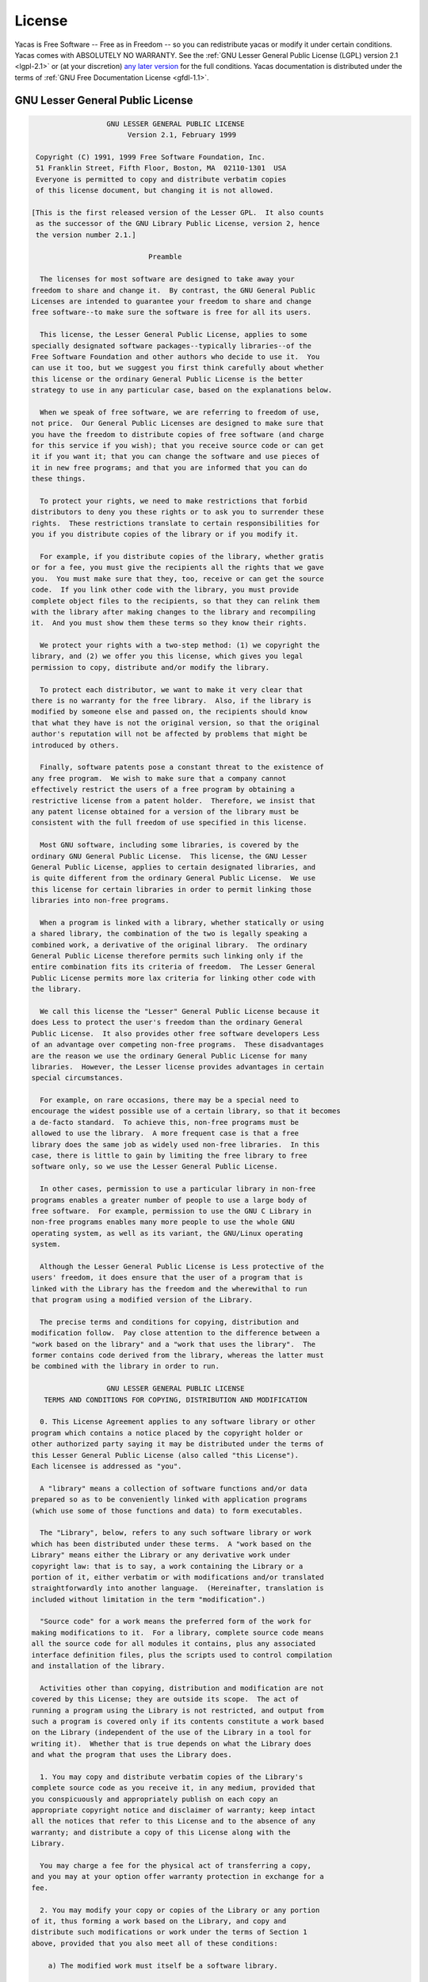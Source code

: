 
*******
License
*******

Yacas is Free Software -- Free as in Freedom -- so you can redistribute yacas or
modify it under certain conditions. Yacas comes with ABSOLUTELY NO WARRANTY.
See the :ref:`GNU Lesser General Public License (LGPL) version 2.1 <lgpl-2.1>`
or (at your discretion) `any later version <http://www.gnu.org/licenses/lgpl.html>`_
for the full conditions. Yacas documentation is distributed under the terms of 
:ref:`GNU Free Documentation License <gfdl-1.1>`.

.. _lgpl-2.1:

=================================
GNU Lesser General Public License
=================================

.. code-block:: none
    
                    GNU LESSER GENERAL PUBLIC LICENSE
                         Version 2.1, February 1999

   Copyright (C) 1991, 1999 Free Software Foundation, Inc.
   51 Franklin Street, Fifth Floor, Boston, MA  02110-1301  USA
   Everyone is permitted to copy and distribute verbatim copies
   of this license document, but changing it is not allowed.

  [This is the first released version of the Lesser GPL.  It also counts
   as the successor of the GNU Library Public License, version 2, hence
   the version number 2.1.]

                              Preamble

    The licenses for most software are designed to take away your
  freedom to share and change it.  By contrast, the GNU General Public
  Licenses are intended to guarantee your freedom to share and change
  free software--to make sure the software is free for all its users.

    This license, the Lesser General Public License, applies to some
  specially designated software packages--typically libraries--of the
  Free Software Foundation and other authors who decide to use it.  You
  can use it too, but we suggest you first think carefully about whether
  this license or the ordinary General Public License is the better
  strategy to use in any particular case, based on the explanations below.

    When we speak of free software, we are referring to freedom of use,
  not price.  Our General Public Licenses are designed to make sure that
  you have the freedom to distribute copies of free software (and charge
  for this service if you wish); that you receive source code or can get
  it if you want it; that you can change the software and use pieces of
  it in new free programs; and that you are informed that you can do
  these things.

    To protect your rights, we need to make restrictions that forbid
  distributors to deny you these rights or to ask you to surrender these
  rights.  These restrictions translate to certain responsibilities for
  you if you distribute copies of the library or if you modify it.

    For example, if you distribute copies of the library, whether gratis
  or for a fee, you must give the recipients all the rights that we gave
  you.  You must make sure that they, too, receive or can get the source
  code.  If you link other code with the library, you must provide
  complete object files to the recipients, so that they can relink them
  with the library after making changes to the library and recompiling
  it.  And you must show them these terms so they know their rights.

    We protect your rights with a two-step method: (1) we copyright the
  library, and (2) we offer you this license, which gives you legal
  permission to copy, distribute and/or modify the library.

    To protect each distributor, we want to make it very clear that
  there is no warranty for the free library.  Also, if the library is
  modified by someone else and passed on, the recipients should know
  that what they have is not the original version, so that the original
  author's reputation will not be affected by problems that might be
  introduced by others.

    Finally, software patents pose a constant threat to the existence of
  any free program.  We wish to make sure that a company cannot
  effectively restrict the users of a free program by obtaining a
  restrictive license from a patent holder.  Therefore, we insist that
  any patent license obtained for a version of the library must be
  consistent with the full freedom of use specified in this license.

    Most GNU software, including some libraries, is covered by the
  ordinary GNU General Public License.  This license, the GNU Lesser
  General Public License, applies to certain designated libraries, and
  is quite different from the ordinary General Public License.  We use
  this license for certain libraries in order to permit linking those
  libraries into non-free programs.

    When a program is linked with a library, whether statically or using
  a shared library, the combination of the two is legally speaking a
  combined work, a derivative of the original library.  The ordinary
  General Public License therefore permits such linking only if the
  entire combination fits its criteria of freedom.  The Lesser General
  Public License permits more lax criteria for linking other code with
  the library.

    We call this license the "Lesser" General Public License because it
  does Less to protect the user's freedom than the ordinary General
  Public License.  It also provides other free software developers Less
  of an advantage over competing non-free programs.  These disadvantages
  are the reason we use the ordinary General Public License for many
  libraries.  However, the Lesser license provides advantages in certain
  special circumstances.

    For example, on rare occasions, there may be a special need to
  encourage the widest possible use of a certain library, so that it becomes
  a de-facto standard.  To achieve this, non-free programs must be
  allowed to use the library.  A more frequent case is that a free
  library does the same job as widely used non-free libraries.  In this
  case, there is little to gain by limiting the free library to free
  software only, so we use the Lesser General Public License.

    In other cases, permission to use a particular library in non-free
  programs enables a greater number of people to use a large body of
  free software.  For example, permission to use the GNU C Library in
  non-free programs enables many more people to use the whole GNU
  operating system, as well as its variant, the GNU/Linux operating
  system.

    Although the Lesser General Public License is Less protective of the
  users' freedom, it does ensure that the user of a program that is
  linked with the Library has the freedom and the wherewithal to run
  that program using a modified version of the Library.

    The precise terms and conditions for copying, distribution and
  modification follow.  Pay close attention to the difference between a
  "work based on the library" and a "work that uses the library".  The
  former contains code derived from the library, whereas the latter must
  be combined with the library in order to run.

                    GNU LESSER GENERAL PUBLIC LICENSE
     TERMS AND CONDITIONS FOR COPYING, DISTRIBUTION AND MODIFICATION

    0. This License Agreement applies to any software library or other
  program which contains a notice placed by the copyright holder or
  other authorized party saying it may be distributed under the terms of
  this Lesser General Public License (also called "this License").
  Each licensee is addressed as "you".

    A "library" means a collection of software functions and/or data
  prepared so as to be conveniently linked with application programs
  (which use some of those functions and data) to form executables.

    The "Library", below, refers to any such software library or work
  which has been distributed under these terms.  A "work based on the
  Library" means either the Library or any derivative work under
  copyright law: that is to say, a work containing the Library or a
  portion of it, either verbatim or with modifications and/or translated
  straightforwardly into another language.  (Hereinafter, translation is
  included without limitation in the term "modification".)

    "Source code" for a work means the preferred form of the work for
  making modifications to it.  For a library, complete source code means
  all the source code for all modules it contains, plus any associated
  interface definition files, plus the scripts used to control compilation
  and installation of the library.

    Activities other than copying, distribution and modification are not
  covered by this License; they are outside its scope.  The act of
  running a program using the Library is not restricted, and output from
  such a program is covered only if its contents constitute a work based
  on the Library (independent of the use of the Library in a tool for
  writing it).  Whether that is true depends on what the Library does
  and what the program that uses the Library does.

    1. You may copy and distribute verbatim copies of the Library's
  complete source code as you receive it, in any medium, provided that
  you conspicuously and appropriately publish on each copy an
  appropriate copyright notice and disclaimer of warranty; keep intact
  all the notices that refer to this License and to the absence of any
  warranty; and distribute a copy of this License along with the
  Library.

    You may charge a fee for the physical act of transferring a copy,
  and you may at your option offer warranty protection in exchange for a
  fee.

    2. You may modify your copy or copies of the Library or any portion
  of it, thus forming a work based on the Library, and copy and
  distribute such modifications or work under the terms of Section 1
  above, provided that you also meet all of these conditions:

      a) The modified work must itself be a software library.

      b) You must cause the files modified to carry prominent notices
      stating that you changed the files and the date of any change.

      c) You must cause the whole of the work to be licensed at no
      charge to all third parties under the terms of this License.

      d) If a facility in the modified Library refers to a function or a
      table of data to be supplied by an application program that uses
      the facility, other than as an argument passed when the facility
      is invoked, then you must make a good faith effort to ensure that,
      in the event an application does not supply such function or
      table, the facility still operates, and performs whatever part of
      its purpose remains meaningful.

      (For example, a function in a library to compute square roots has
      a purpose that is entirely well-defined independent of the
      application.  Therefore, Subsection 2d requires that any
      application-supplied function or table used by this function must
      be optional: if the application does not supply it, the square
      root function must still compute square roots.)

  These requirements apply to the modified work as a whole.  If
  identifiable sections of that work are not derived from the Library,
  and can be reasonably considered independent and separate works in
  themselves, then this License, and its terms, do not apply to those
  sections when you distribute them as separate works.  But when you
  distribute the same sections as part of a whole which is a work based
  on the Library, the distribution of the whole must be on the terms of
  this License, whose permissions for other licensees extend to the
  entire whole, and thus to each and every part regardless of who wrote
  it.

  Thus, it is not the intent of this section to claim rights or contest
  your rights to work written entirely by you; rather, the intent is to
  exercise the right to control the distribution of derivative or
  collective works based on the Library.

  In addition, mere aggregation of another work not based on the Library
  with the Library (or with a work based on the Library) on a volume of
  a storage or distribution medium does not bring the other work under
  the scope of this License.

    3. You may opt to apply the terms of the ordinary GNU General Public
  License instead of this License to a given copy of the Library.  To do
  this, you must alter all the notices that refer to this License, so
  that they refer to the ordinary GNU General Public License, version 2,
  instead of to this License.  (If a newer version than version 2 of the
  ordinary GNU General Public License has appeared, then you can specify
  that version instead if you wish.)  Do not make any other change in
  these notices.

    Once this change is made in a given copy, it is irreversible for
  that copy, so the ordinary GNU General Public License applies to all
  subsequent copies and derivative works made from that copy.

    This option is useful when you wish to copy part of the code of
  the Library into a program that is not a library.

    4. You may copy and distribute the Library (or a portion or
  derivative of it, under Section 2) in object code or executable form
  under the terms of Sections 1 and 2 above provided that you accompany
  it with the complete corresponding machine-readable source code, which
  must be distributed under the terms of Sections 1 and 2 above on a
  medium customarily used for software interchange.

    If distribution of object code is made by offering access to copy
  from a designated place, then offering equivalent access to copy the
  source code from the same place satisfies the requirement to
  distribute the source code, even though third parties are not
  compelled to copy the source along with the object code.

    5. A program that contains no derivative of any portion of the
  Library, but is designed to work with the Library by being compiled or
  linked with it, is called a "work that uses the Library".  Such a
  work, in isolation, is not a derivative work of the Library, and
  therefore falls outside the scope of this License.

    However, linking a "work that uses the Library" with the Library
  creates an executable that is a derivative of the Library (because it
  contains portions of the Library), rather than a "work that uses the
  library".  The executable is therefore covered by this License.
  Section 6 states terms for distribution of such executables.

    When a "work that uses the Library" uses material from a header file
  that is part of the Library, the object code for the work may be a
  derivative work of the Library even though the source code is not.
  Whether this is true is especially significant if the work can be
  linked without the Library, or if the work is itself a library.  The
  threshold for this to be true is not precisely defined by law.

    If such an object file uses only numerical parameters, data
  structure layouts and accessors, and small macros and small inline
  functions (ten lines or less in length), then the use of the object
  file is unrestricted, regardless of whether it is legally a derivative
  work.  (Executables containing this object code plus portions of the
  Library will still fall under Section 6.)

    Otherwise, if the work is a derivative of the Library, you may
  distribute the object code for the work under the terms of Section 6.
  Any executables containing that work also fall under Section 6,
  whether or not they are linked directly with the Library itself.

    6. As an exception to the Sections above, you may also combine or
  link a "work that uses the Library" with the Library to produce a
  work containing portions of the Library, and distribute that work
  under terms of your choice, provided that the terms permit
  modification of the work for the customer's own use and reverse
  engineering for debugging such modifications.

    You must give prominent notice with each copy of the work that the
  Library is used in it and that the Library and its use are covered by
  this License.  You must supply a copy of this License.  If the work
  during execution displays copyright notices, you must include the
  copyright notice for the Library among them, as well as a reference
  directing the user to the copy of this License.  Also, you must do one
  of these things:

      a) Accompany the work with the complete corresponding
      machine-readable source code for the Library including whatever
      changes were used in the work (which must be distributed under
      Sections 1 and 2 above); and, if the work is an executable linked
      with the Library, with the complete machine-readable "work that
      uses the Library", as object code and/or source code, so that the
      user can modify the Library and then relink to produce a modified
      executable containing the modified Library.  (It is understood
      that the user who changes the contents of definitions files in the
      Library will not necessarily be able to recompile the application
      to use the modified definitions.)

      b) Use a suitable shared library mechanism for linking with the
      Library.  A suitable mechanism is one that (1) uses at run time a
      copy of the library already present on the user's computer system,
      rather than copying library functions into the executable, and (2)
      will operate properly with a modified version of the library, if
      the user installs one, as long as the modified version is
      interface-compatible with the version that the work was made with.

      c) Accompany the work with a written offer, valid for at
      least three years, to give the same user the materials
      specified in Subsection 6a, above, for a charge no more
      than the cost of performing this distribution.

      d) If distribution of the work is made by offering access to copy
      from a designated place, offer equivalent access to copy the above
      specified materials from the same place.

      e) Verify that the user has already received a copy of these
      materials or that you have already sent this user a copy.

    For an executable, the required form of the "work that uses the
  Library" must include any data and utility programs needed for
  reproducing the executable from it.  However, as a special exception,
  the materials to be distributed need not include anything that is
  normally distributed (in either source or binary form) with the major
  components (compiler, kernel, and so on) of the operating system on
  which the executable runs, unless that component itself accompanies
  the executable.

    It may happen that this requirement contradicts the license
  restrictions of other proprietary libraries that do not normally
  accompany the operating system.  Such a contradiction means you cannot
  use both them and the Library together in an executable that you
  distribute.

    7. You may place library facilities that are a work based on the
  Library side-by-side in a single library together with other library
  facilities not covered by this License, and distribute such a combined
  library, provided that the separate distribution of the work based on
  the Library and of the other library facilities is otherwise
  permitted, and provided that you do these two things:

      a) Accompany the combined library with a copy of the same work
      based on the Library, uncombined with any other library
      facilities.  This must be distributed under the terms of the
      Sections above.

      b) Give prominent notice with the combined library of the fact
      that part of it is a work based on the Library, and explaining
      where to find the accompanying uncombined form of the same work.

    8. You may not copy, modify, sublicense, link with, or distribute
  the Library except as expressly provided under this License.  Any
  attempt otherwise to copy, modify, sublicense, link with, or
  distribute the Library is void, and will automatically terminate your
  rights under this License.  However, parties who have received copies,
  or rights, from you under this License will not have their licenses
  terminated so long as such parties remain in full compliance.

    9. You are not required to accept this License, since you have not
  signed it.  However, nothing else grants you permission to modify or
  distribute the Library or its derivative works.  These actions are
  prohibited by law if you do not accept this License.  Therefore, by
  modifying or distributing the Library (or any work based on the
  Library), you indicate your acceptance of this License to do so, and
  all its terms and conditions for copying, distributing or modifying
  the Library or works based on it.

    10. Each time you redistribute the Library (or any work based on the
  Library), the recipient automatically receives a license from the
  original licensor to copy, distribute, link with or modify the Library
  subject to these terms and conditions.  You may not impose any further
  restrictions on the recipients' exercise of the rights granted herein.
  You are not responsible for enforcing compliance by third parties with
  this License.

    11. If, as a consequence of a court judgment or allegation of patent
  infringement or for any other reason (not limited to patent issues),
  conditions are imposed on you (whether by court order, agreement or
  otherwise) that contradict the conditions of this License, they do not
  excuse you from the conditions of this License.  If you cannot
  distribute so as to satisfy simultaneously your obligations under this
  License and any other pertinent obligations, then as a consequence you
  may not distribute the Library at all.  For example, if a patent
  license would not permit royalty-free redistribution of the Library by
  all those who receive copies directly or indirectly through you, then
  the only way you could satisfy both it and this License would be to
  refrain entirely from distribution of the Library.

  If any portion of this section is held invalid or unenforceable under any
  particular circumstance, the balance of the section is intended to apply,
  and the section as a whole is intended to apply in other circumstances.

  It is not the purpose of this section to induce you to infringe any
  patents or other property right claims or to contest validity of any
  such claims; this section has the sole purpose of protecting the
  integrity of the free software distribution system which is
  implemented by public license practices.  Many people have made
  generous contributions to the wide range of software distributed
  through that system in reliance on consistent application of that
  system; it is up to the author/donor to decide if he or she is willing
  to distribute software through any other system and a licensee cannot
  impose that choice.

  This section is intended to make thoroughly clear what is believed to
  be a consequence of the rest of this License.

    12. If the distribution and/or use of the Library is restricted in
  certain countries either by patents or by copyrighted interfaces, the
  original copyright holder who places the Library under this License may add
  an explicit geographical distribution limitation excluding those countries,
  so that distribution is permitted only in or among countries not thus
  excluded.  In such case, this License incorporates the limitation as if
  written in the body of this License.

    13. The Free Software Foundation may publish revised and/or new
  versions of the Lesser General Public License from time to time.
  Such new versions will be similar in spirit to the present version,
  but may differ in detail to address new problems or concerns.

  Each version is given a distinguishing version number.  If the Library
  specifies a version number of this License which applies to it and
  "any later version", you have the option of following the terms and
  conditions either of that version or of any later version published by
  the Free Software Foundation.  If the Library does not specify a
  license version number, you may choose any version ever published by
  the Free Software Foundation.

    14. If you wish to incorporate parts of the Library into other free
  programs whose distribution conditions are incompatible with these,
  write to the author to ask for permission.  For software which is
  copyrighted by the Free Software Foundation, write to the Free
  Software Foundation; we sometimes make exceptions for this.  Our
  decision will be guided by the two goals of preserving the free status
  of all derivatives of our free software and of promoting the sharing
  and reuse of software generally.

                              NO WARRANTY

    15. BECAUSE THE LIBRARY IS LICENSED FREE OF CHARGE, THERE IS NO
  WARRANTY FOR THE LIBRARY, TO THE EXTENT PERMITTED BY APPLICABLE LAW.
  EXCEPT WHEN OTHERWISE STATED IN WRITING THE COPYRIGHT HOLDERS AND/OR
  OTHER PARTIES PROVIDE THE LIBRARY "AS IS" WITHOUT WARRANTY OF ANY
  KIND, EITHER EXPRESSED OR IMPLIED, INCLUDING, BUT NOT LIMITED TO, THE
  IMPLIED WARRANTIES OF MERCHANTABILITY AND FITNESS FOR A PARTICULAR
  PURPOSE.  THE ENTIRE RISK AS TO THE QUALITY AND PERFORMANCE OF THE
  LIBRARY IS WITH YOU.  SHOULD THE LIBRARY PROVE DEFECTIVE, YOU ASSUME
  THE COST OF ALL NECESSARY SERVICING, REPAIR OR CORRECTION.

    16. IN NO EVENT UNLESS REQUIRED BY APPLICABLE LAW OR AGREED TO IN
  WRITING WILL ANY COPYRIGHT HOLDER, OR ANY OTHER PARTY WHO MAY MODIFY
  AND/OR REDISTRIBUTE THE LIBRARY AS PERMITTED ABOVE, BE LIABLE TO YOU
  FOR DAMAGES, INCLUDING ANY GENERAL, SPECIAL, INCIDENTAL OR
  CONSEQUENTIAL DAMAGES ARISING OUT OF THE USE OR INABILITY TO USE THE
  LIBRARY (INCLUDING BUT NOT LIMITED TO LOSS OF DATA OR DATA BEING
  RENDERED INACCURATE OR LOSSES SUSTAINED BY YOU OR THIRD PARTIES OR A
  FAILURE OF THE LIBRARY TO OPERATE WITH ANY OTHER SOFTWARE), EVEN IF
  SUCH HOLDER OR OTHER PARTY HAS BEEN ADVISED OF THE POSSIBILITY OF SUCH
  DAMAGES.

                       END OF TERMS AND CONDITIONS

             How to Apply These Terms to Your New Libraries

    If you develop a new library, and you want it to be of the greatest
  possible use to the public, we recommend making it free software that
  everyone can redistribute and change.  You can do so by permitting
  redistribution under these terms (or, alternatively, under the terms of the
  ordinary General Public License).

    To apply these terms, attach the following notices to the library.  It is
  safest to attach them to the start of each source file to most effectively
  convey the exclusion of warranty; and each file should have at least the
  "copyright" line and a pointer to where the full notice is found.

      <one line to give the library's name and a brief idea of what it does.>
      Copyright (C) <year>  <name of author>

      This library is free software; you can redistribute it and/or
      modify it under the terms of the GNU Lesser General Public
      License as published by the Free Software Foundation; either
      version 2.1 of the License, or (at your option) any later version.

      This library is distributed in the hope that it will be useful,
      but WITHOUT ANY WARRANTY; without even the implied warranty of
      MERCHANTABILITY or FITNESS FOR A PARTICULAR PURPOSE.  See the GNU
      Lesser General Public License for more details.

      You should have received a copy of the GNU Lesser General Public
      License along with this library; if not, write to the Free Software
      Foundation, Inc., 51 Franklin Street, Fifth Floor, Boston, MA  02110-1301  USA

  Also add information on how to contact you by electronic and paper mail.

  You should also get your employer (if you work as a programmer) or your
  school, if any, to sign a "copyright disclaimer" for the library, if
  necessary.  Here is a sample; alter the names:

    Yoyodyne, Inc., hereby disclaims all copyright interest in the
    library `Frob' (a library for tweaking knobs) written by James Random Hacker.

    <signature of Ty Coon>, 1 April 1990
    Ty Coon, President of Vice

  That's all there is to it!'

.. _gfdl-1.1:
    
==============================
GNU Free Documentation License
==============================

.. code-block:: none

                    GNU Free Documentation License
                       Version 1.1, March 2000

     Copyright (C) 2000  Free Software Foundation, Inc.
         51 Franklin St, Fifth Floor, Boston, MA  02110-1301  USA
     Everyone is permitted to copy and distribute verbatim copies
     of this license document, but changing it is not allowed.


    0. PREAMBLE

    The purpose of this License is to make a manual, textbook, or other
    written document "free" in the sense of freedom: to assure everyone
    the effective freedom to copy and redistribute it, with or without
    modifying it, either commercially or noncommercially.  Secondarily,
    this License preserves for the author and publisher a way to get
    credit for their work, while not being considered responsible for
    modifications made by others.

    This License is a kind of "copyleft", which means that derivative
    works of the document must themselves be free in the same sense.  It
    complements the GNU General Public License, which is a copyleft
    license designed for free software.

    We have designed this License in order to use it for manuals for free
    software, because free software needs free documentation: a free
    program should come with manuals providing the same freedoms that the
    software does.  But this License is not limited to software manuals;
    it can be used for any textual work, regardless of subject matter or
    whether it is published as a printed book.  We recommend this License
    principally for works whose purpose is instruction or reference.


    1. APPLICABILITY AND DEFINITIONS

    This License applies to any manual or other work that contains a
    notice placed by the copyright holder saying it can be distributed
    under the terms of this License.  The "Document", below, refers to any
    such manual or work.  Any member of the public is a licensee, and is
    addressed as "you".

    A "Modified Version" of the Document means any work containing the
    Document or a portion of it, either copied verbatim, or with
    modifications and/or translated into another language.

    A "Secondary Section" is a named appendix or a front-matter section of
    the Document that deals exclusively with the relationship of the
    publishers or authors of the Document to the Document's overall subject
    (or to related matters) and contains nothing that could fall directly
    within that overall subject.  (For example, if the Document is in part a
    textbook of mathematics, a Secondary Section may not explain any
    mathematics.)  The relationship could be a matter of historical
    connection with the subject or with related matters, or of legal,
    commercial, philosophical, ethical or political position regarding
    them.

    The "Invariant Sections" are certain Secondary Sections whose titles
    are designated, as being those of Invariant Sections, in the notice
    that says that the Document is released under this License.

    The "Cover Texts" are certain short passages of text that are listed,
    as Front-Cover Texts or Back-Cover Texts, in the notice that says that
    the Document is released under this License.

    A "Transparent" copy of the Document means a machine-readable copy,
    represented in a format whose specification is available to the
    general public, whose contents can be viewed and edited directly and
    straightforwardly with generic text editors or (for images composed of
    pixels) generic paint programs or (for drawings) some widely available
    drawing editor, and that is suitable for input to text formatters or
    for automatic translation to a variety of formats suitable for input
    to text formatters.  A copy made in an otherwise Transparent file
    format whose markup has been designed to thwart or discourage
    subsequent modification by readers is not Transparent.  A copy that is
    not "Transparent" is called "Opaque".

    Examples of suitable formats for Transparent copies include plain
    ASCII without markup, Texinfo input format, LaTeX input format, SGML
    or XML using a publicly available DTD, and standard-conforming simple
    HTML designed for human modification.  Opaque formats include
    PostScript, PDF, proprietary formats that can be read and edited only
    by proprietary word processors, SGML or XML for which the DTD and/or
    processing tools are not generally available, and the
    machine-generated HTML produced by some word processors for output
    purposes only.

    The "Title Page" means, for a printed book, the title page itself,
    plus such following pages as are needed to hold, legibly, the material
    this License requires to appear in the title page.  For works in
    formats which do not have any title page as such, "Title Page" means
    the text near the most prominent appearance of the work's title,
    preceding the beginning of the body of the text.


    2. VERBATIM COPYING

    You may copy and distribute the Document in any medium, either
    commercially or noncommercially, provided that this License, the
    copyright notices, and the license notice saying this License applies
    to the Document are reproduced in all copies, and that you add no other
    conditions whatsoever to those of this License.  You may not use
    technical measures to obstruct or control the reading or further
    copying of the copies you make or distribute.  However, you may accept
    compensation in exchange for copies.  If you distribute a large enough
    number of copies you must also follow the conditions in section 3.

    You may also lend copies, under the same conditions stated above, and
    you may publicly display copies.


    3. COPYING IN QUANTITY

    If you publish printed copies of the Document numbering more than 100,
    and the Document's license notice requires Cover Texts, you must enclose
    the copies in covers that carry, clearly and legibly, all these Cover
    Texts: Front-Cover Texts on the front cover, and Back-Cover Texts on
    the back cover.  Both covers must also clearly and legibly identify
    you as the publisher of these copies.  The front cover must present
    the full title with all words of the title equally prominent and
    visible.  You may add other material on the covers in addition.
    Copying with changes limited to the covers, as long as they preserve
    the title of the Document and satisfy these conditions, can be treated
    as verbatim copying in other respects.

    If the required texts for either cover are too voluminous to fit
    legibly, you should put the first ones listed (as many as fit
    reasonably) on the actual cover, and continue the rest onto adjacent
    pages.

    If you publish or distribute Opaque copies of the Document numbering
    more than 100, you must either include a machine-readable Transparent
    copy along with each Opaque copy, or state in or with each Opaque copy
    a publicly-accessible computer-network location containing a complete
    Transparent copy of the Document, free of added material, which the
    general network-using public has access to download anonymously at no
    charge using public-standard network protocols.  If you use the latter
    option, you must take reasonably prudent steps, when you begin
    distribution of Opaque copies in quantity, to ensure that this
    Transparent copy will remain thus accessible at the stated location
    until at least one year after the last time you distribute an Opaque
    copy (directly or through your agents or retailers) of that edition to
    the public.

    It is requested, but not required, that you contact the authors of the
    Document well before redistributing any large number of copies, to give
    them a chance to provide you with an updated version of the Document.


    4. MODIFICATIONS

    You may copy and distribute a Modified Version of the Document under
    the conditions of sections 2 and 3 above, provided that you release
    the Modified Version under precisely this License, with the Modified
    Version filling the role of the Document, thus licensing distribution
    and modification of the Modified Version to whoever possesses a copy
    of it.  In addition, you must do these things in the Modified Version:

    A. Use in the Title Page (and on the covers, if any) a title distinct
       from that of the Document, and from those of previous versions
       (which should, if there were any, be listed in the History section
       of the Document).  You may use the same title as a previous version
       if the original publisher of that version gives permission.
    B. List on the Title Page, as authors, one or more persons or entities
       responsible for authorship of the modifications in the Modified
       Version, together with at least five of the principal authors of the
       Document (all of its principal authors, if it has less than five).
    C. State on the Title page the name of the publisher of the
       Modified Version, as the publisher.
    D. Preserve all the copyright notices of the Document.
    E. Add an appropriate copyright notice for your modifications
       adjacent to the other copyright notices.
    F. Include, immediately after the copyright notices, a license notice
       giving the public permission to use the Modified Version under the
       terms of this License, in the form shown in the Addendum below.
    G. Preserve in that license notice the full lists of Invariant Sections
       and required Cover Texts given in the Document's license notice.
    H. Include an unaltered copy of this License.
    I. Preserve the section entitled "History", and its title, and add to
       it an item stating at least the title, year, new authors, and
       publisher of the Modified Version as given on the Title Page.  If
       there is no section entitled "History" in the Document, create one
       stating the title, year, authors, and publisher of the Document as
       given on its Title Page, then add an item describing the Modified
       Version as stated in the previous sentence.
    J. Preserve the network location, if any, given in the Document for
       public access to a Transparent copy of the Document, and likewise
       the network locations given in the Document for previous versions
       it was based on.  These may be placed in the "History" section.
       You may omit a network location for a work that was published at
       least four years before the Document itself, or if the original
       publisher of the version it refers to gives permission.
    K. In any section entitled "Acknowledgements" or "Dedications",
       preserve the section's title, and preserve in the section all the
       substance and tone of each of the contributor acknowledgements
       and/or dedications given therein.
    L. Preserve all the Invariant Sections of the Document,
       unaltered in their text and in their titles.  Section numbers
       or the equivalent are not considered part of the section titles.
    M. Delete any section entitled "Endorsements".  Such a section
       may not be included in the Modified Version.
    N. Do not retitle any existing section as "Endorsements"
       or to conflict in title with any Invariant Section.

    If the Modified Version includes new front-matter sections or
    appendices that qualify as Secondary Sections and contain no material
    copied from the Document, you may at your option designate some or all
    of these sections as invariant.  To do this, add their titles to the
    list of Invariant Sections in the Modified Version's license notice.
    These titles must be distinct from any other section titles.

    You may add a section entitled "Endorsements", provided it contains
    nothing but endorsements of your Modified Version by various
    parties--for example, statements of peer review or that the text has
    been approved by an organization as the authoritative definition of a
    standard.

    You may add a passage of up to five words as a Front-Cover Text, and a
    passage of up to 25 words as a Back-Cover Text, to the end of the list
    of Cover Texts in the Modified Version.  Only one passage of
    Front-Cover Text and one of Back-Cover Text may be added by (or
    through arrangements made by) any one entity.  If the Document already
    includes a cover text for the same cover, previously added by you or
    by arrangement made by the same entity you are acting on behalf of,
    you may not add another; but you may replace the old one, on explicit
    permission from the previous publisher that added the old one.

    The author(s) and publisher(s) of the Document do not by this License
    give permission to use their names for publicity for or to assert or
    imply endorsement of any Modified Version.


    5. COMBINING DOCUMENTS

    You may combine the Document with other documents released under this
    License, under the terms defined in section 4 above for modified
    versions, provided that you include in the combination all of the
    Invariant Sections of all of the original documents, unmodified, and
    list them all as Invariant Sections of your combined work in its
    license notice.

    The combined work need only contain one copy of this License, and
    multiple identical Invariant Sections may be replaced with a single
    copy.  If there are multiple Invariant Sections with the same name but
    different contents, make the title of each such section unique by
    adding at the end of it, in parentheses, the name of the original
    author or publisher of that section if known, or else a unique number.
    Make the same adjustment to the section titles in the list of
    Invariant Sections in the license notice of the combined work.

    In the combination, you must combine any sections entitled "History"
    in the various original documents, forming one section entitled
    "History"; likewise combine any sections entitled "Acknowledgements",
    and any sections entitled "Dedications".  You must delete all sections
    entitled "Endorsements."


    6. COLLECTIONS OF DOCUMENTS

    You may make a collection consisting of the Document and other documents
    released under this License, and replace the individual copies of this
    License in the various documents with a single copy that is included in
    the collection, provided that you follow the rules of this License for
    verbatim copying of each of the documents in all other respects.

    You may extract a single document from such a collection, and distribute
    it individually under this License, provided you insert a copy of this
    License into the extracted document, and follow this License in all
    other respects regarding verbatim copying of that document.


    7. AGGREGATION WITH INDEPENDENT WORKS

    A compilation of the Document or its derivatives with other separate
    and independent documents or works, in or on a volume of a storage or
    distribution medium, does not as a whole count as a Modified Version
    of the Document, provided no compilation copyright is claimed for the
    compilation.  Such a compilation is called an "aggregate", and this
    License does not apply to the other self-contained works thus compiled
    with the Document, on account of their being thus compiled, if they
    are not themselves derivative works of the Document.

    If the Cover Text requirement of section 3 is applicable to these
    copies of the Document, then if the Document is less than one quarter
    of the entire aggregate, the Document's Cover Texts may be placed on
    covers that surround only the Document within the aggregate.
    Otherwise they must appear on covers around the whole aggregate.


    8. TRANSLATION

    Translation is considered a kind of modification, so you may
    distribute translations of the Document under the terms of section 4.
    Replacing Invariant Sections with translations requires special
    permission from their copyright holders, but you may include
    translations of some or all Invariant Sections in addition to the
    original versions of these Invariant Sections.  You may include a
    translation of this License provided that you also include the
    original English version of this License.  In case of a disagreement
    between the translation and the original English version of this
    License, the original English version will prevail.


    9. TERMINATION

    You may not copy, modify, sublicense, or distribute the Document except
    as expressly provided for under this License.  Any other attempt to
    copy, modify, sublicense or distribute the Document is void, and will
    automatically terminate your rights under this License.  However,
    parties who have received copies, or rights, from you under this
    License will not have their licenses terminated so long as such
    parties remain in full compliance.


    10. FUTURE REVISIONS OF THIS LICENSE

    The Free Software Foundation may publish new, revised versions
    of the GNU Free Documentation License from time to time.  Such new
    versions will be similar in spirit to the present version, but may
    differ in detail to address new problems or concerns.  See
    http://www.gnu.org/copyleft/.

    Each version of the License is given a distinguishing version number.
    If the Document specifies that a particular numbered version of this
    License "or any later version" applies to it, you have the option of
    following the terms and conditions either of that specified version or
    of any later version that has been published (not as a draft) by the
    Free Software Foundation.  If the Document does not specify a version
    number of this License, you may choose any version ever published (not
    as a draft) by the Free Software Foundation.


    ADDENDUM: How to use this License for your documents

    To use this License in a document you have written, include a copy of
    the License in the document and put the following copyright and
    license notices just after the title page:

          Copyright (c)  YEAR  YOUR NAME.
          Permission is granted to copy, distribute and/or modify this document
          under the terms of the GNU Free Documentation License, Version 1.1
          or any later version published by the Free Software Foundation;
          with the Invariant Sections being LIST THEIR TITLES, with the
          Front-Cover Texts being LIST, and with the Back-Cover Texts being LIST.
          A copy of the license is included in the section entitled "GNU
          Free Documentation License".

    If you have no Invariant Sections, write "with no Invariant Sections"
    instead of saying which ones are invariant.  If you have no
    Front-Cover Texts, write "no Front-Cover Texts" instead of
    "Front-Cover Texts being LIST"; likewise for Back-Cover Texts.

    If your document contains nontrivial examples of program code, we
    recommend releasing these examples in parallel under your choice of
    free software license, such as the GNU General Public License,
    to permit their use in free software.
